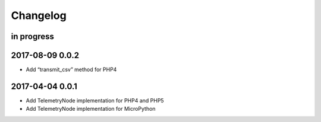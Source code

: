 #########
Changelog
#########


in progress
===========


.. _terkin-0.0.2:

2017-08-09 0.0.2
================
- Add “transmit_csv” method for PHP4

.. _terkin-0.0.1:

2017-04-04 0.0.1
================
- Add TelemetryNode implementation for PHP4 and PHP5
- Add TelemetryNode implementation for MicroPython
